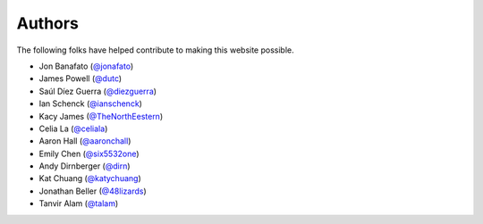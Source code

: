 Authors
=======

The following folks have helped contribute to making this website possible.

* Jon Banafato (`@jonafato <https://github.com/jonafato>`_)
* James Powell (`@dutc <https://github.com/dutc>`_)
* Saúl Díez Guerra (`@diezguerra <https://github.com/diezguerra>`_)
* Ian Schenck (`@ianschenck <https://github.com/ianschenck>`_)
* Kacy James (`@TheNorthEestern <https://github.com/TheNorthEestern>`_)
* Celia La (`@celiala <https://github.com/celiala>`_)
* Aaron Hall (`@aaronchall <https://github.com/aaronchall>`_)
* Emily Chen (`@six5532one <https://github.com/six5532one>`_)
* Andy Dirnberger (`@dirn <https://github.com/dirn>`_)
* Kat Chuang (`@katychuang <https://github.com/katychuang>`_)
* Jonathan Beller (`@48lizards <https://github.com/48lizards>`_)
* Tanvir Alam (`@talam <https://github.com/talam>`_)
